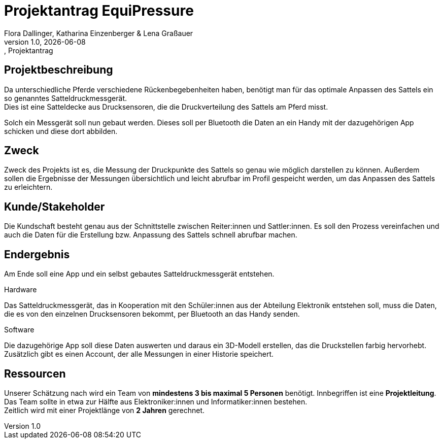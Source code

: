 = Projektantrag EquiPressure
Flora Dallinger, Katharina Einzenberger & Lena Graßauer
1.0, {docdate}:, Projektantrag
ifndef::imagesdir[:imagesdir: images]
:icons: font

== Projektbeschreibung
Da unterschiedliche Pferde verschiedene Rückenbegebenheiten haben, benötigt man für das optimale Anpassen des Sattels
ein so genanntes Satteldruckmessgerät. +
Dies ist eine Satteldecke aus Drucksensoren, die die Druckverteilung des Sattels
am Pferd misst.

Solch ein Messgerät soll nun gebaut werden. Dieses soll per Bluetooth die Daten an ein Handy mit der dazugehörigen App
schicken und diese dort abbilden.

== Zweck
Zweck des Projekts ist es, die Messung der Druckpunkte des Sattels so genau wie möglich darstellen zu können.
Außerdem sollen die Ergebnisse der Messungen übersichtlich und leicht abrufbar im Profil gespeicht werden,
um das Anpassen des Sattels zu erleichtern.


== Kunde/Stakeholder
Die Kundschaft besteht genau aus der Schnittstelle zwischen Reiter:innen und Sattler:innen. Es soll den Prozess
vereinfachen und auch die Daten für die Erstellung bzw. Anpassung des Sattels schnell abrufbar machen.

== Endergebnis
Am Ende soll eine App und ein selbst gebautes Satteldruckmessgerät entstehen.

.Hardware
Das Satteldruckmessgerät, das in Kooperation mit den Schüler:innen aus der Abteilung Elektronik entstehen soll,
muss die Daten, die es von den einzelnen Drucksensoren bekommt, per Bluetooth an das Handy senden.

.Software
Die dazugehörige App soll diese Daten auswerten und daraus ein 3D-Modell erstellen, das die Druckstellen farbig hervorhebt. +
Zusätzlich gibt es einen Account, der alle Messungen in einer Historie speichert.

== Ressourcen
Unserer Schätzung nach wird ein Team von **mindestens 3 bis maximal 5 Personen** benötigt. Innbegriffen ist eine **Projektleitung**.
Das Team sollte in etwa zur Hälfte aus Elektroniker:innen und Informatiker:innen bestehen. +
Zeitlich wird mit einer Projektlänge von **2 Jahren** gerechnet.

